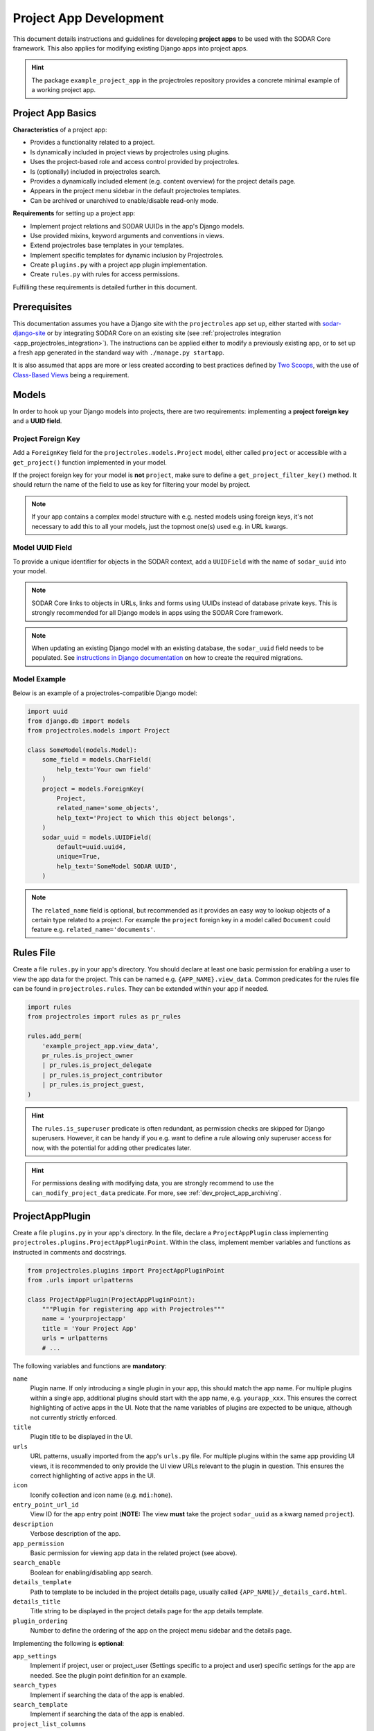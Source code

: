 .. _dev_project_app:

Project App Development
^^^^^^^^^^^^^^^^^^^^^^^

This document details instructions and guidelines for developing
**project apps** to be used with the SODAR Core framework. This also applies for
modifying existing Django apps into project apps.

.. hint::

   The package ``example_project_app`` in the projectroles repository provides
   a concrete minimal example of a working project app.


Project App Basics
==================

**Characteristics** of a project app:

- Provides a functionality related to a project.
- Is dynamically included in project views by projectroles using plugins.
- Uses the project-based role and access control provided by projectroles.
- Is (optionally) included in projectroles search.
- Provides a dynamically included element (e.g. content overview) for the
  project details page.
- Appears in the project menu sidebar in the default projectroles templates.
- Can be archived or unarchived to enable/disable read-only mode.

**Requirements** for setting up a project app:

- Implement project relations and SODAR UUIDs in the app's Django models.
- Use provided mixins, keyword arguments and conventions in views.
- Extend projectroles base templates in your templates.
- Implement specific templates for dynamic inclusion by Projectroles.
- Create ``plugins.py`` with a project app plugin implementation.
- Create ``rules.py`` with rules for access permissions.

Fulfilling these requirements is detailed further in this document.


Prerequisites
=============

This documentation assumes you have a Django site with the ``projectroles``
app set up, either started with
`sodar-django-site <https://github.com/bihealth/sodar-django-site>`_ or by
integrating SODAR Core on an existing site (see
:ref:`projectroles integration <app_projectroles_integration>`).
The instructions can be applied either to modify a previously existing app, or
to set up a fresh app generated in the standard way with
``./manage.py startapp``.

It is also assumed that apps are more or less created according to best
practices defined by `Two Scoops <https://www.twoscoopspress.com/>`_, with the
use of `Class-Based Views <https://docs.djangoproject.com/en/4.2/topics/class-based-views/>`_
being a requirement.


Models
======

In order to hook up your Django models into projects, there are two
requirements: implementing a **project foreign key** and a **UUID field**.

Project Foreign Key
-------------------

Add a ``ForeignKey`` field for the ``projectroles.models.Project`` model,
either called ``project`` or accessible with a ``get_project()`` function
implemented in your model.

If the project foreign key for your model is **not** ``project``, make sure to
define a ``get_project_filter_key()`` method. It should return the name of the
field to use as key for filtering your model by project.

.. note::

    If your app contains a complex model structure with e.g. nested models using
    foreign keys, it's not necessary to add this to all your models, just the
    topmost one(s) used e.g. in URL kwargs.

Model UUID Field
----------------

To provide a unique identifier for objects in the SODAR context, add a
``UUIDField`` with the name of ``sodar_uuid`` into your model.

.. note::

    SODAR Core links to objects in URLs, links and forms using UUIDs instead
    of database private keys. This is strongly recommended for all Django models
    in apps using the SODAR Core framework.

.. note::

    When updating an existing Django model with an existing database, the
    ``sodar_uuid`` field needs to be populated. See
    `instructions in Django documentation <https://docs.djangoproject.com/en/4.2/howto/writing-migrations/#migrations-that-add-unique-fields>`_
    on how to create the required migrations.

Model Example
-------------

Below is an example of a projectroles-compatible Django model:

.. code-block:: python

    import uuid
    from django.db import models
    from projectroles.models import Project

    class SomeModel(models.Model):
        some_field = models.CharField(
            help_text='Your own field'
        )
        project = models.ForeignKey(
            Project,
            related_name='some_objects',
            help_text='Project to which this object belongs',
        )
        sodar_uuid = models.UUIDField(
            default=uuid.uuid4,
            unique=True,
            help_text='SomeModel SODAR UUID',
        )

.. note::

    The ``related_name`` field is optional, but recommended as it provides an
    easy way to lookup objects of a certain type related to a project. For
    example the ``project`` foreign key in a model called ``Document`` could
    feature e.g. ``related_name='documents'``.


Rules File
==========

Create a file ``rules.py`` in your app's directory. You should declare at least
one basic permission for enabling a user to view the app data for the project.
This can be named e.g. ``{APP_NAME}.view_data``. Common predicates for the rules
file can be found in ``projectroles.rules``. They can be extended within your
app if needed.

.. code-block:: python

    import rules
    from projectroles import rules as pr_rules

    rules.add_perm(
        'example_project_app.view_data',
        pr_rules.is_project_owner
        | pr_rules.is_project_delegate
        | pr_rules.is_project_contributor
        | pr_rules.is_project_guest,
    )

.. hint::

    The ``rules.is_superuser`` predicate is often redundant, as permission
    checks are skipped for Django superusers. However, it can be handy if you
    e.g. want to define a rule allowing only superuser access for now, with the
    potential for adding other predicates later.

.. hint::

    For permissions dealing with modifying data, you are strongly recommend to
    use the ``can_modify_project_data`` predicate. For more, see
    :ref:`dev_project_app_archiving`.


ProjectAppPlugin
================

Create a file ``plugins.py`` in your app's directory. In the file, declare a
``ProjectAppPlugin`` class implementing
``projectroles.plugins.ProjectAppPluginPoint``. Within the class, implement
member variables and functions as instructed in comments and docstrings.

.. code-block:: python

    from projectroles.plugins import ProjectAppPluginPoint
    from .urls import urlpatterns

    class ProjectAppPlugin(ProjectAppPluginPoint):
        """Plugin for registering app with Projectroles"""
        name = 'yourprojectapp'
        title = 'Your Project App'
        urls = urlpatterns
        # ...

The following variables and functions are **mandatory**:

``name``
    Plugin name. If only introducing a single plugin in your app, this should
    match the app name. For multiple plugins within a single app, additional
    plugins should start with the app name, e.g. ``yourapp_xxx``. This ensures
    the correct highlighting of active apps in the UI. Note that the name
    variables of plugins are expected to be unique, although not currently
    strictly enforced.
``title``
    Plugin title to be displayed in the UI.
``urls``
    URL patterns, usually imported from the app's ``urls.py`` file. For
    multiple plugins within the same app providing UI views, it is recommended
    to only provide the UI view URLs relevant to the plugin in question. This
    ensures the correct highlighting of active apps in the UI.
``icon``
    Iconify collection and icon name (e.g. ``mdi:home``).
``entry_point_url_id``
    View ID for the app entry point (**NOTE:** The view **must** take the
    project ``sodar_uuid`` as a kwarg named ``project``).
``description``
    Verbose description of the app.
``app_permission``
    Basic permission for viewing app data in the related project (see above).
``search_enable``
    Boolean for enabling/disabling app search.
``details_template``
    Path to template to be included in the project details page, usually
    called ``{APP_NAME}/_details_card.html``.
``details_title``
    Title string to be displayed in the project details page for the app details
    template.
``plugin_ordering``
    Number to define the ordering of the app on the project menu sidebar and the
    details page.

Implementing the following is **optional**:

``app_settings``
    Implement if project, user or project_user (Settings specific to a project
    and user) specific settings for the app are needed. See the plugin point
    definition for an example.
``search_types``
    Implement if searching the data of the app is enabled.
``search_template``
    Implement if searching the data of the app is enabled.
``project_list_columns``
    Optional custom columns do be shown in the project list. See the plugin
    point definition for an example.
``category_enable``
    Whether the app should also be made available for categories. Defaults to
    ``False`` and should only be overridden when required. For an example of a
    project app enabled in categories, see :ref:`Timeline <app_timeline>`.
``info_settings``
    List of names for app-specific Django settings to be displayed for
    administrators in the siteinfo app.
``get_object_link()``
    Return object link for a Timeline event. Expected to return a
    ``PluginObjectLink`` object or ``None``.
``get_extra_data_link()``
    Return extra data link for a Timeline event.
``search()``
    Function called when searching for data related to the app if search is
    enabled. Expected to return a list of ``PluginSearchResult`` objects.
``get_statistics()``
    Return statistics for the siteinfo app. See details in
    :ref:`the siteinfo documentation <app_siteinfo>`.
``get_project_list_value()``
    A function which **must** be implemented if ``project_list_columns`` are
    defined, to retrieve a column cell value for a specific project.
``handle_project_update()``
    A function for enabling carrying out specific tasks within your app when the
    project is updated in projectroles. This is a work-in-progress functionality
    to be expanded later.

Once you have implemented the ``rules.py`` and ``plugins.py`` files and added
the app and its URL patterns to the Django site configuration, you can create
the project app plugin in the Django database with the following command:

.. code-block:: console

    $ ./manage.py syncplugins

You should see the following output to ensure the plugin was successfully
registered:

.. code-block:: console

    Registering Plugin for {APP_NAME}.plugins.ProjectAppPlugin

For info on how to implement the specific required views/templates, see the rest
of this document.

.. hint::

    If you want to define multiple plugins within a single app, see the
    :ref:`dev_resource_multi_plugin` documentation.


Views
=====

Certain guidelines must be followed in developing Django web UI views for them
to be successfully used with projectroles.

URL Keyword Arguments
---------------------

In order to link a view to project and check user permissions using mixins,
the URL keyword arguments **must** include an argument which matches *one of
the following conditions*:

- Contains a kwarg ``project`` which corresponds to the ``sodar_uuid``
  member value of a ``projectroles.models.Project`` object
- Contains a kwarg corresponding to the ``sodar_uuid`` of another Django
  model, which must contain a member field ``project`` which is a foreign key
  for a ``Projectroles.models.Project`` object. The kwarg **must** be named
  after the Django model of the referred object (in lowercase).
- Same as above, but the Django model provides a
  ``get_project()`` function which returns a ``Projectroles.models.Project``
  object.
- Contains a kwarg corresponding to a model in another app. The app must be
  specified in the URL kwarg as ``app__model``.

Examples:

.. code-block:: python

   urlpatterns = [
       # Direct reference to the Project model
       url(
           regex=r'^(?P<project>[0-9a-f-]+)$',
           view=views.ProjectDetailView.as_view(),
           name='detail',
       ),
       # RoleAssignment model has a "project" member which is also OK
       url(
           regex=r'^members/update/(?P<roleassignment>[0-9a-f-]+)$',
           view=views.RoleAssignmentUpdateView.as_view(),
           name='role_update',
       ),
       # Reference to a model in another app
       url(
           regex=r'^example/path/(?P<filesfolders__folder>[0-9a-f-]+)$',
           view=views.ExampleView.as_view(),
           name='example_ext_model',
       ),
   ]

Path URL syntax from Django v2+ is also supported. Examples:

.. code-block:: python

    urlpatterns = [
        # Direct reference to the Project model
        path(
            route='path-url/<uuid:project>',
            view=views.ExampleView.as_view(),
            name='example_path_url',
        ),
        # Reference to a model in another app
        path(
            route='path-ext/<uuid:filesfolders__folder>',
            view=views.ExampleView.as_view(),
            name='example_path_ext',
        ),
    ]

Mixins
------

The ``projectroles.views`` module provides several useful mixins for augmenting
your view classes to add projectroles functionality. These can be found in the
``projectroles.views`` module.

The most commonly used mixins:

``LoginRequiredMixin``
    Override of the standard Django mixin which may also allow anonymous guests
    if so configured in SODAR Core. If you plan on supporting anonymous users on
    your site, you **must** use this mixing instead of the original one in
    Django.
``LoggedInPermissionMixin``
    Ensure correct redirection of users on no permissions. Can also be used to
    customize messages displayed to the user.
``ProjectPermissionMixin``
    Provides a ``Project`` object for permission checking based on URL kwargs.
``ProjectContextMixin``
    Provides a ``Project`` object into the view context  based on URL kwargs.

See ``example_project_app.views.ExampleView`` for an example.


Templates
=========

Template Structure
------------------

It is strongly recommended to extend ``projectroles/project_base.html`` in your
project app templates. Just start your template with the following line:

.. code-block:: django

    {% extends 'projectroles/project_base.html' %}

The following **template blocks** are available for overriding or extending when
applicable:

``title``
    Page title.
``css``
    Custom CSS (extend with ``{{ block.super }}``).
``projectroles_extend``
    Your app content goes here.
``javascript``
    Custom Javascript (extend with ``{{ block.super }}``).
``head_extend``
    Optional block if you need to include additional content inside the HTML
    ``<head>`` element.

Within the ``projectroles_extend`` block, it is recommended to use the
following ``div`` classes, both extending the Bootstrap 4 ``container-fluid``
class:

``sodar-subtitle-container``
    Container for the page title.
``sodar-content-container``
    Container for the actual content of your app.

If you do not want to include the project title header to your project
templates, you can replace the ``projectroles_extend`` block with a
``projectroles`` block.

.. warning::

    When customizing your templates, make sure you are not accidentally nesting
    built-in blocks within each other by e.g. placing the ``css`` block *inside*
    the ``projectroles`` or ``projectroles_extend`` block. Doing so may cause
    the page to render incorrectly or includes to fail.

Rules
-----

To control user access within a template with permissions introduced in
``rules.py``, do it as follows:

.. code-block:: django

    {% load rules %}
    {% has_perm 'app.do_something' request.user project as can_do_something %}

This checks if the current user from the HTTP request has permission for
``app.do_something`` in the current project retrieved from the page context.

Common Template Tags
--------------------

General purpose template tags are available in
``projectroles/templatetags/projectroles_common_tags.py``. Include them to your
template as follows:

.. code-block:: django

    {% load projectroles_common_tags %}

See the :ref:`template tag API documentation <app_projectroles_api_django_tags>`
for detailed instructions on using different tags in your templates.

Example
-------

Minimal example for a project app template:

.. code-block:: django

    {% extends 'projectroles/project_base.html' %}

    {% load projectroles_common_tags %}
    {% load rules %}

    {% block title %}
      Page Title
    {% endblock title %}

    {% block head_extend %}
      {# OPTIONAL: extra content under <head> goes here #}
    {% endblock head_extend %}

    {% block css %}
      {{ block.super }}
      {# OPTIONAL: Extend or override CSS here #}
    {% endblock css %}

    {% block projectroles_extend %}

      {# Page subtitle #}
      <div class="container-fluid sodar-subtitle-container">
        <h3>
          <i class="iconify" data-icon="mdi:rocket-launch"></i>
          App and/or Page Title
        </h3>
      </div>

      {# App content #}
      <div class="container-fluid sodar-page-container">
        <p>Your app content goes here!</p>
      </div>

    {% endblock projectroles_extend %}

    {% block javascript %}
      {{ block.super }}
      {# OPTIONAL: include additional Javascript here #}
    {% endblock javascript %}

See ``example_project_app/example.html`` for a working and fully commented
example of a minimal template.

.. hint::

    If you include some controls on your ``sodar-subtitle-container`` class and
    want it to remain sticky on top of the page while scrolling, use ``row``
    instead of ``container-fluid`` and add the ``bg-white sticky-top`` classes
    to the element.


General Guidelines for Views and Templates
==========================================

General guidelines and hints for developing views and templates are discussed
in this section.

Referring to Project Type
-------------------------

SODAR Core allows customizing the display name for the project type from the
default "project" or "category". For more information, see
:ref:`app_projectroles_custom`.

It is thus recommended that instead of hard coding "project" or "category" in
your views or templates, use the ``get_display_name()`` function to refer to
project type.

In templates, this can be achieved with a custom template tag. Example:

.. code-block:: django

    {% load projectroles_common_tags %}
    {% get_display_name project.type title=True plural=False %}

In views and other Python code, the similar function can be accessed through
``utils.py``:

.. code-block:: python

    from projectroles.utils import get_display_name
    display_name = get_display_name(project.type, plural=False)

.. hint::

    If not dealing with a ``Project`` object, you can provide the
    ``PROJECT_TYPE_*`` constant from ``SODAR_CONSTANTS``. In templates, it's
    most straightforward to use "CATEGORY" and "PROJECT".


Specific Views and Templates
============================

A few specific views/templates are expected to be implemented.

App Entry Point
---------------

As described in the Plugins chapter, an app entry point view is to be defined
in the ``ProjectAppPlugin``. This is **mandatory**.

The view **must** take a ``project`` URL kwarg which corresponds to a
``Project.sodar_uuid``.

For an example, see ``example_project_app.views.ExampleView`` and the associated
template.

Project Details Element
-----------------------

A sub-template to be included in the project details page (the project's "front
page" provided by projectroles, where e.g. overview of app content is shown).

Traditionally these files are called ``_details_card.html``, but you can name
them as you wish and point to the related template in the ``details_template``
variable of your plugin.

It is expected to have the content in a ``card-body`` container:

.. code-block:: django

   <div class="card-body">
     {# Content goes here #}
   </div>


Project Search API and Template
===============================

If you want to implement search in your project app, you need to implement the
``search()`` method in your plugin, as well as a template for displaying the
results.

.. hint::

   Implementing search *can* be complex. If you have access to the main SODAR
   repository, apps in that project might prove useful examples.

The search() Function
---------------------

See the signature of ``search()`` in
``projectroles.plugins.ProjectAppPluginPoint``. The arguments are as follows:

``search_terms``
    - One or more terms to be searched for (list of strings). Expected to be
      combined with OR operators in your search logic.
    - Multiple search terms or phrases containing whitespaces can be provided
      via the Advanced Search view.
``user``
    - User object for user initiating search.
``search_type``
    - The type of object to search for (string, optional).
    - Used to restrict search to specific types of objects.
    - You can specify supported types in the plugin's ``search_types`` list.
    - Examples: ``file``, ``sample``..
``keywords``
    - Special search keywords, e.g. "exact".
    - **NOTE:** Currently not implemented.

.. note::

   Within this method, you are expected to verify appropriate access of the
   searching user yourself!

The return data is a list of one or more ``PluginSearchResult`` objects. The
objects are expected to be split between search categories, of which there can
be one or multiple. This is useful where e.g. the same type of HTML list isn't
suitable for all returnable types. If only returning one type of data, you can
use e.g. ``all`` as your only category. Example of a return data:

.. code-block:: python

    from projectroles.plugins import PluginSearchResult
    # ...
    return [
        PluginSearchResult(
            'category': 'all',  # Category ID to be used in your search template
            'title': 'List title',  # Title of the result set
            'search_types': [],  # Object types included in this category
            'items': [],  # List or QuerySet of objects returned by search
        )
    ]

.. warning::

    The earlier search implementation expected a ``dict`` as return data. This
    has been deprecated and support for it will be removed in SODAR Core v1.1.


Search Template
---------------

Projectroles will provide your template context the ``search_results`` object,
which corresponds to the result dict of the aforementioned function. There are
also includes for formatting the results list, which you are encouraged to use.

Example of a simple results template, in case of a single ``all`` category:

.. code-block:: django

   {% if search_results.all.items|length > 0 %}

     {# Include standard search list header here #}
     {% include 'projectroles/_search_header.html' with search_title=search_results.all.title result_count=search_results.all.items|length %}

     {# Set up a table with your results #}
     <table class="table table-striped sodar-card-table sodar-search-table" id="sodar-ff-search-table">
       <thead>
         <tr>
           <th>Name</th>
           <th>Some Other Field</th>
         </tr>
      </thead>
      <tbody>
        {% for item in search_results.all.items %}
          <tr>
            <td>
              <a href="#link_to_somewhere_in your_app">{{ item.name }}</a>
            </td>
            <td>
              {{ item.some_other_field }}
            </td>
          </tr>
        {% endfor %}
      </tbody>
    </table>

    {# Include standard search list footer here #}
    {% include 'projectroles/_search_footer.html' %}

  {% endif %}


API Views
=========

API view usage in project apps is detailed in this section.

.. _dev_project_app_rest_api:

Rest API Views
--------------

To set up REST API views for project apps, it is recommended to use the base
SODAR API view classes and mixins found in ``projectroles.views_api``. These
set up the recommended authentication methods, versioning through accept headers
and project-based permission checks.

By default, the REST API views built on SODAR Core base classes support two
methods of authentication: Knox tokens and Django session auth. These can of
course be modified by overriding/extending the base classes.

For versioning we strongly recommend using accept header versioning, which is
what is supported by the SODAR Core base classes. From SODAR Core v1.0 onwards,
each app is expected to use its own media type and API versioning, preferably
based on semantic versioning. For this, you should supply your own versioning
mixin to be used in your views. Example:

.. code-block:: python

    from rest_framework.renderers import JSONRenderer
    from rest_framework.versioning import AcceptHeaderVersioning
    from rest_framework.views import APIView
    from projectroles.views_api import SODARAPIGenericProjectMixin

    YOURAPP_API_MEDIA_TYPE = application/vnd.yourorg.yoursite.yourapp+json
    YOURAPP_API_DEFAULT_VERSION = '1.0'
    YOURAPP_API_ALLOWED_VERSIONS = ['1.0']

    class YourAPIVersioningMixin:

        class YourAPIRenderer(JSONRenderer):
            media_type = YOURAPP_API_MEDIA_TYPE

        class YourAPIVersioning(AcceptHeaderVersioning):
            allowed_versions = YOURAPP_API_ALLOWED_VERSIONS
            default_version = YOURAPP_API_DEFAULT_VERSION

        render_classes = [YourAPIRenderer]
        versioning_class = YourAPIVersioning

    class YourAPIView(YourAPIVersioningMixin, SODARAPIGenericProjectMixin, APIView):
        # ...

The base classes provide permission checks via SODAR Core project objects
similar to UI view mixins. Base REST API classes without a project context can
also be used in site apps.

See the
:ref:`base REST API class documentation <app_projectroles_api_django_rest>` for
details on the base REST API classes.

An example "hello world" REST API view for SODAR apps is available in
``example_project_app.views.HelloExampleProjectAPIView``.

.. note::

    Internal SODAR Core REST API views, specifically ones used in apps provided
    by the django-sodar-core package, use different media types and versioning
    from views to be implemented on your site. From SODAR Core v1.0 onwards,
    each app is expected to provide their own versioning.

    For implementing your own API views, make sure to use the ``SODARAPI*``
    base classes, **not** the ``CoreAPI`` classes. Similarly, in testing make
    sure to use the base class helpers of the general API instead of the core
    API.

Ajax API Views
--------------

To set up Ajax API views for the UI, it is recommended to use the base Ajax
view classes found in ``projectroles.views_ajax``. These views only support
Django session authentication by default, so Knox token authentication will not
work. Versioning is omitted. Base views without project permission checks can
also be used in site apps.

If you want to enable anonymous access to an Ajax API view when
``PROJECTROLES_ALLOW_ANONYMOUS`` is enabled in your site's Django settings, you
can use the ``allow_anonymous`` property of the view.

See the
:ref:`base AJAX API view documentation <app_projectroles_api_django_ajax>` for
more information on using these base classes.

Example:

.. code-block:: python

    from projectroles.views_ajax import SODARBaseProjectAjaxView

    class ExampleAjaxAPIView(SODARBaseProjectAjaxView):

    permission_required = 'projectroles.view_project'

    def get(self, request):
        # ...

If you want to wrap a REST API view into an Ajax API view, you can use
``SODARBaseAjaxMixin`` and your original view as base to ensure appropriate
access control.

Serializers
-----------

Base serializers for SODAR Core based API views are available in
``projectroles.serializers``. They provide ``Project`` context where needed, as
well as setting default fields such as ``sodar_uuid`` which should be always
used in place of ``pk``.

See the :ref:`serializer API documentation <app_projectroles_api_django_serial>`
for details on using base serializer classes.


.. _dev_project_app_archiving:

Project Archiving
=================

Projects can be set to *archived* mode. If a project is archived, it is expected
for apps to disable their data modifying functionality and prevent access to
views used to alter app data. There may of course be some exceptions in your use
case.

For most cases, your app should already be controlling user access to data
modifying views and UI elements by checking permissions set in the ``rules.py``
module within the app. In these cases, you can simply add the
``can_modify_project_data`` predicate into any permission dealing with modifying
project app data. An example from the filesfolders app:

.. code-block:: python

    from projectroles import rules as pr_rules  # To access common predicates

    # Allow adding data to project
    rules.add_perm(
        'filesfolders.add_data',
        pr_rules.can_modify_project_data
        & (
            pr_rules.is_project_owner
            | pr_rules.is_project_delegate
            | pr_rules.is_project_contributor
        ),
    )

In cases not covered by the permissions, you can check a project's archive
status via the ``Project.archive`` field.

For an example how to implement and test archiving support in your project app,
see the code and unit tests in :ref:`app_filesfolders`.

The archiving and unarchiving functionality will also call
``ProjectModifyPluginMixin.perform_project_archive()`` and its corresponding
revert method when the archival status for a project is changed. If your site
e.g. manages data in an external database, you may implement these methods for
additional actions to be taken.

.. note::

    In the current implementation, categories can not be archived. This may be
    implemented later.

.. note::

    The usage of backend apps like sodarcache and timeline are not limited by
    the project archive status, your app logic should handle it instead.


Removing a Project App
======================

Removing a project app from your Django site can be slightly more complicated
than removing a normal non-SODAR-supporting Django application. Following the
procedure detailed here you are able to cleanly remove a project app which has
been in use on your site.

The instructions apply to project apps you have created yourself as well as
project apps included in the django-sodar-core package, with the exception of
``projectroles`` which can not be removed from a SODAR based site.

.. warning::

    Make sure to perform these steps **in the order they are presented here**.
    Otherwise you may risk serious problems with your site functionality or your
    database!

.. note::

    Just in case, it is recommended to make a backup of your Django database
    before proceeding.

First you should delete all Timeline references to objects in your app. This is
not done automatically as, by design, the references are kept even after the
original objects are deleted. Go to the Django shell via management command
using ``shell`` or ``shell_plus`` and enter the following. Replace ``app_name``
with the name of your application as specified in its ``ProjectAppPlugin``.

.. code-block:: python

    from timeline.models import ProjectEvent
    ProjectEvent.objects.filter(app='app_name').delete()

Next you should delete existing database objects defined by the models in your
app. This is also most easily done via the Django shell. Example:

.. code-block:: python

    from yourapp.models import YourModel
    YourModel.objects.all().delete()

After the objects have been deleted, reset the database migrations of your
application.

.. code-block:: console

    $ ./manage.py migrate yourapp zero

Once this has been executed successfully, you should delete the plugin object
for your application. Returning to the Django shell, type the following:

.. code-block:: python

    from djangoplugins.models import Plugin
    Plugin.objects.get(name='app_name').delete()

Finally, you should remove the references to the removed app in the Django
configuration.

App dependency in ``config/settings/base.py``:

.. code-block:: python

    LOCAL_APPS = [
    # The app you are removing
    'yourapp.apps.YourAppConfig',
    # ...
    ]

App URL patterns in ``config/urls.py``:

.. code-block:: python

    urlpatterns = [
        # Your app's URLs
        url(r'^yourapp/', include('yourapp.urls')),
        # ...
    ]

Once you have performed the aforementioned database operations and deployed a
version of your Django site with the application dependency and URL patterns
removed, the project app should be cleanly removed from your site.
